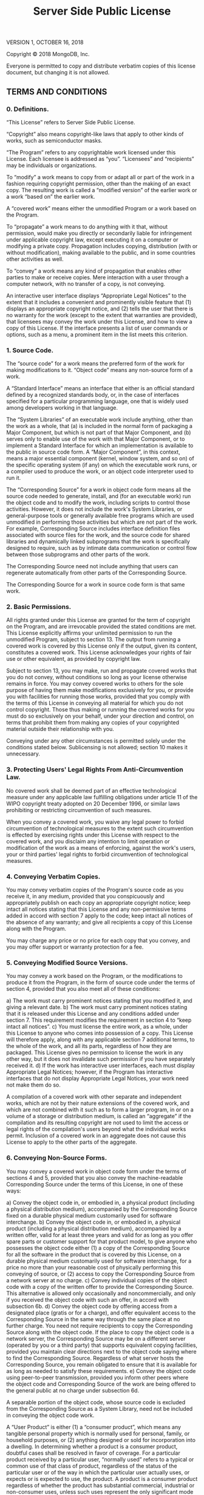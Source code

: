#+TITLE: Server Side Public License

VERSION 1, OCTOBER 16, 2018

Copyright © 2018 MongoDB, Inc.

Everyone is permitted to copy and distribute verbatim copies of this license document, but changing it is not allowed.

** TERMS AND CONDITIONS
*** 0. Definitions.
“This License” refers to Server Side Public License.

“Copyright” also means copyright-like laws that apply to other kinds of works, such as semiconductor masks.

“The Program” refers to any copyrightable work licensed under this License. Each licensee is addressed as “you”. “Licensees” and “recipients” may be individuals or organizations.

To “modify” a work means to copy from or adapt all or part of the work in a fashion requiring copyright permission, other than the making of an exact copy. The resulting work is called a “modified version” of the earlier work or a work “based on” the earlier work.

A “covered work” means either the unmodified Program or a work based on the Program.

To “propagate” a work means to do anything with it that, without permission, would make you directly or secondarily liable for infringement under applicable copyright law, except executing it on a computer or modifying a private copy. Propagation includes copying, distribution (with or without modification), making available to the public, and in some countries other activities as well.

To “convey” a work means any kind of propagation that enables other parties to make or receive copies. Mere interaction with a user through a computer network, with no transfer of a copy, is not conveying.

An interactive user interface displays “Appropriate Legal Notices” to the extent that it includes a convenient and prominently visible feature that (1) displays an appropriate copyright notice, and (2) tells the user that there is no warranty for the work (except to the extent that warranties are provided), that licensees may convey the work under this License, and how to view a copy of this License. If the interface presents a list of user commands or options, such as a menu, a prominent item in the list meets this criterion.
*** 1. Source Code.
The “source code” for a work means the preferred form of the work for making modifications to it. “Object code” means any non-source form of a work.

A “Standard Interface” means an interface that either is an official standard defined by a recognized standards body, or, in the case of interfaces specified for a particular programming language, one that is widely used among developers working in that language.

The “System Libraries” of an executable work include anything, other than the work as a whole, that (a) is included in the normal form of packaging a Major Component, but which is not part of that Major Component, and (b) serves only to enable use of the work with that Major Component, or to implement a Standard Interface for which an implementation is available to the public in source code form. A “Major Component”, in this context, means a major essential component (kernel, window system, and so on) of the specific operating system (if any) on which the executable work runs, or a compiler used to produce the work, or an object code interpreter used to run it.

The “Corresponding Source” for a work in object code form means all the source code needed to generate, install, and (for an executable work) run the object code and to modify the work, including scripts to control those activities. However, it does not include the work's System Libraries, or general-purpose tools or generally available free programs which are used unmodified in performing those activities but which are not part of the work. For example, Corresponding Source includes interface definition files associated with source files for the work, and the source code for shared libraries and dynamically linked subprograms that the work is specifically designed to require, such as by intimate data communication or control flow between those subprograms and other parts of the work.

The Corresponding Source need not include anything that users can regenerate automatically from other parts of the Corresponding Source.

The Corresponding Source for a work in source code form is that same work.
*** 2. Basic Permissions.
All rights granted under this License are granted for the term of copyright on the Program, and are irrevocable provided the stated conditions are met. This License explicitly affirms your unlimited permission to run the unmodified Program, subject to section 13. The output from running a covered work is covered by this License only if the output, given its content, constitutes a covered work. This License acknowledges your rights of fair use or other equivalent, as provided by copyright law.

Subject to section 13, you may make, run and propagate covered works that you do not convey, without conditions so long as your license otherwise remains in force. You may convey covered works to others for the sole purpose of having them make modifications exclusively for you, or provide you with facilities for running those works, provided that you comply with the terms of this License in conveying all material for which you do not control copyright. Those thus making or running the covered works for you must do so exclusively on your behalf, under your direction and control, on terms that prohibit them from making any copies of your copyrighted material outside their relationship with you.

Conveying under any other circumstances is permitted solely under the conditions stated below. Sublicensing is not allowed; section 10 makes it unnecessary.
*** 3. Protecting Users' Legal Rights From Anti-Circumvention Law.
No covered work shall be deemed part of an effective technological measure under any applicable law fulfilling obligations under article 11 of the WIPO copyright treaty adopted on 20 December 1996, or similar laws prohibiting or restricting circumvention of such measures.

When you convey a covered work, you waive any legal power to forbid circumvention of technological measures to the extent such circumvention is effected by exercising rights under this License with respect to the covered work, and you disclaim any intention to limit operation or modification of the work as a means of enforcing, against the work's users, your or third parties' legal rights to forbid circumvention of technological measures.
*** 4. Conveying Verbatim Copies.
You may convey verbatim copies of the Program's source code as you receive it, in any medium, provided that you conspicuously and appropriately publish on each copy an appropriate copyright notice; keep intact all notices stating that this License and any non-permissive terms added in accord with section 7 apply to the code; keep intact all notices of the absence of any warranty; and give all recipients a copy of this License along with the Program.

You may charge any price or no price for each copy that you convey, and you may offer support or warranty protection for a fee.
*** 5. Conveying Modified Source Versions.
You may convey a work based on the Program, or the modifications to produce it from the Program, in the form of source code under the terms of section 4, provided that you also meet all of these conditions:

    a) The work must carry prominent notices stating that you modified it, and giving a relevant date.
    b) The work must carry prominent notices stating that it is released under this License and any conditions added under section 7. This requirement modifies the requirement in section 4 to “keep intact all notices”.
    c) You must license the entire work, as a whole, under this License to anyone who comes into possession of a copy. This License will therefore apply, along with any applicable section 7 additional terms, to the whole of the work, and all its parts, regardless of how they are packaged. This License gives no permission to license the work in any other way, but it does not invalidate such permission if you have separately received it.
    d) If the work has interactive user interfaces, each must display Appropriate Legal Notices; however, if the Program has interactive interfaces that do not display Appropriate Legal Notices, your work need not make them do so.

A compilation of a covered work with other separate and independent works, which are not by their nature extensions of the covered work, and which are not combined with it such as to form a larger program, in or on a volume of a storage or distribution medium, is called an “aggregate” if the compilation and its resulting copyright are not used to limit the access or legal rights of the compilation's users beyond what the individual works permit. Inclusion of a covered work in an aggregate does not cause this License to apply to the other parts of the aggregate.
*** 6. Conveying Non-Source Forms.
You may convey a covered work in object code form under the terms of sections 4 and 5, provided that you also convey the machine-readable Corresponding Source under the terms of this License, in one of these ways:

    a) Convey the object code in, or embodied in, a physical product (including a physical distribution medium), accompanied by the Corresponding Source fixed on a durable physical medium customarily used for software interchange.
    b) Convey the object code in, or embodied in, a physical product (including a physical distribution medium), accompanied by a written offer, valid for at least three years and valid for as long as you offer spare parts or customer support for that product model, to give anyone who possesses the object code either (1) a copy of the Corresponding Source for all the software in the product that is covered by this License, on a durable physical medium customarily used for software interchange, for a price no more than your reasonable cost of physically performing this conveying of source, or (2) access to copy the Corresponding Source from a network server at no charge.
    c) Convey individual copies of the object code with a copy of the written offer to provide the Corresponding Source. This alternative is allowed only occasionally and noncommercially, and only if you received the object code with such an offer, in accord with subsection 6b.
    d) Convey the object code by offering access from a designated place (gratis or for a charge), and offer equivalent access to the Corresponding Source in the same way through the same place at no further charge. You need not require recipients to copy the Corresponding Source along with the object code. If the place to copy the object code is a network server, the Corresponding Source may be on a different server (operated by you or a third party) that supports equivalent copying facilities, provided you maintain clear directions next to the object code saying where to find the Corresponding Source. Regardless of what server hosts the Corresponding Source, you remain obligated to ensure that it is available for as long as needed to satisfy these requirements.
    e) Convey the object code using peer-to-peer transmission, provided you inform other peers where the object code and Corresponding Source of the work are being offered to the general public at no charge under subsection 6d.

A separable portion of the object code, whose source code is excluded from the Corresponding Source as a System Library, need not be included in conveying the object code work.

A “User Product” is either (1) a “consumer product”, which means any tangible personal property which is normally used for personal, family, or household purposes, or (2) anything designed or sold for incorporation into a dwelling. In determining whether a product is a consumer product, doubtful cases shall be resolved in favor of coverage. For a particular product received by a particular user, “normally used” refers to a typical or common use of that class of product, regardless of the status of the particular user or of the way in which the particular user actually uses, or expects or is expected to use, the product. A product is a consumer product regardless of whether the product has substantial commercial, industrial or non-consumer uses, unless such uses represent the only significant mode of use of the product.

“Installation Information” for a User Product means any methods, procedures, authorization keys, or other information required to install and execute modified versions of a covered work in that User Product from a modified version of its Corresponding Source. The information must suffice to ensure that the continued functioning of the modified object code is in no case prevented or interfered with solely because modification has been made.

If you convey an object code work under this section in, or with, or specifically for use in, a User Product, and the conveying occurs as part of a transaction in which the right of possession and use of the User Product is transferred to the recipient in perpetuity or for a fixed term (regardless of how the transaction is characterized), the Corresponding Source conveyed under this section must be accompanied by the Installation Information. But this requirement does not apply if neither you nor any third party retains the ability to install modified object code on the User Product (for example, the work has been installed in ROM).

The requirement to provide Installation Information does not include a requirement to continue to provide support service, warranty, or updates for a work that has been modified or installed by the recipient, or for the User Product in which it has been modified or installed. Access to a network may be denied when the modification itself materially and adversely affects the operation of the network or violates the rules and protocols for communication across the network.

Corresponding Source conveyed, and Installation Information provided, in accord with this section must be in a format that is publicly documented (and with an implementation available to the public in source code form), and must require no special password or key for unpacking, reading or copying.
*** 7. Additional Terms.
“Additional permissions” are terms that supplement the terms of this License by making exceptions from one or more of its conditions. Additional permissions that are applicable to the entire Program shall be treated as though they were included in this License, to the extent that they are valid under applicable law. If additional permissions apply only to part of the Program, that part may be used separately under those permissions, but the entire Program remains governed by this License without regard to the additional permissions.

When you convey a copy of a covered work, you may at your option remove any additional permissions from that copy, or from any part of it. (Additional permissions may be written to require their own removal in certain cases when you modify the work.) You may place additional permissions on material, added by you to a covered work, for which you have or can give appropriate copyright permission.

Notwithstanding any other provision of this License, for material you add to a covered work, you may (if authorized by the copyright holders of that material) supplement the terms of this License with terms:

    a) Disclaiming warranty or limiting liability differently from the terms of sections 15 and 16 of this License; or
    b) Requiring preservation of specified reasonable legal notices or author attributions in that material or in the Appropriate Legal Notices displayed by works containing it; or
    c) Prohibiting misrepresentation of the origin of that material, or requiring that modified versions of such material be marked in reasonable ways as different from the original version; or
    d) Limiting the use for publicity purposes of names of licensors or authors of the material; or
    e) Declining to grant rights under trademark law for use of some trade names, trademarks, or service marks; or
    f) Requiring indemnification of licensors and authors of that material by anyone who conveys the material (or modified versions of it) with contractual assumptions of liability to the recipient, for any liability that these contractual assumptions directly impose on those licensors and authors.

All other non-permissive additional terms are considered “further restrictions” within the meaning of section 10. If the Program as you received it, or any part of it, contains a notice stating that it is governed by this License along with a term that is a further restriction, you may remove that term. If a license document contains a further restriction but permits relicensing or conveying under this License, you may add to a covered work material governed by the terms of that license document, provided that the further restriction does not survive such relicensing or conveying.

If you add terms to a covered work in accord with this section, you must place, in the relevant source files, a statement of the additional terms that apply to those files, or a notice indicating where to find the applicable terms.

Additional terms, permissive or non-permissive, may be stated in the form of a separately written license, or stated as exceptions; the above requirements apply either way.
*** 8. Termination.
You may not propagate or modify a covered work except as expressly provided under this License. Any attempt otherwise to propagate or modify it is void, and will automatically terminate your rights under this License (including any patent licenses granted under the third paragraph of section 11).

However, if you cease all violation of this License, then your license from a particular copyright holder is reinstated (a) provisionally, unless and until the copyright holder explicitly and finally terminates your license, and (b) permanently, if the copyright holder fails to notify you of the violation by some reasonable means prior to 60 days after the cessation.

Moreover, your license from a particular copyright holder is reinstated permanently if the copyright holder notifies you of the violation by some reasonable means, this is the first time you have received notice of violation of this License (for any work) from that copyright holder, and you cure the violation prior to 30 days after your receipt of the notice.

Termination of your rights under this section does not terminate the licenses of parties who have received copies or rights from you under this License. If your rights have been terminated and not permanently reinstated, you do not qualify to receive new licenses for the same material under section 10.
*** 9. Acceptance Not Required for Having Copies.
You are not required to accept this License in order to receive or run a copy of the Program. Ancillary propagation of a covered work occurring solely as a consequence of using peer-to-peer transmission to receive a copy likewise does not require acceptance. However, nothing other than this License grants you permission to propagate or modify any covered work. These actions infringe copyright if you do not accept this License. Therefore, by modifying or propagating a covered work, you indicate your acceptance of this License to do so.
*** 10. Automatic Licensing of Downstream Recipients.
Each time you convey a covered work, the recipient automatically receives a license from the original licensors, to run, modify and propagate that work, subject to this License. You are not responsible for enforcing compliance by third parties with this License.

An “entity transaction” is a transaction transferring control of an organization, or substantially all assets of one, or subdividing an organization, or merging organizations. If propagation of a covered work results from an entity transaction, each party to that transaction who receives a copy of the work also receives whatever licenses to the work the party's predecessor in interest had or could give under the previous paragraph, plus a right to possession of the Corresponding Source of the work from the predecessor in interest, if the predecessor has it or can get it with reasonable efforts.

You may not impose any further restrictions on the exercise of the rights granted or affirmed under this License. For example, you may not impose a license fee, royalty, or other charge for exercise of rights granted under this License, and you may not initiate litigation (including a cross-claim or counterclaim in a lawsuit) alleging that any patent claim is infringed by making, using, selling, offering for sale, or importing the Program or any portion of it.
*** 11. Patents.
A “contributor” is a copyright holder who authorizes use under this License of the Program or a work on which the Program is based. The work thus licensed is called the contributor's “contributor version”.

A contributor's “essential patent claims” are all patent claims owned or controlled by the contributor, whether already acquired or hereafter acquired, that would be infringed by some manner, permitted by this License, of making, using, or selling its contributor version, but do not include claims that would be infringed only as a consequence of further modification of the contributor version. For purposes of this definition, “control” includes the right to grant patent sublicenses in a manner consistent with the requirements of this License.

Each contributor grants you a non-exclusive, worldwide, royalty-free patent license under the contributor's essential patent claims, to make, use, sell, offer for sale, import and otherwise run, modify and propagate the contents of its contributor version.

In the following three paragraphs, a “patent license” is any express agreement or commitment, however denominated, not to enforce a patent (such as an express permission to practice a patent or covenant not to sue for patent infringement). To “grant” such a patent license to a party means to make such an agreement or commitment not to enforce a patent against the party.

If you convey a covered work, knowingly relying on a patent license, and the Corresponding Source of the work is not available for anyone to copy, free of charge and under the terms of this License, through a publicly available network server or other readily accessible means, then you must either (1) cause the Corresponding Source to be so available, or (2) arrange to deprive yourself of the benefit of the patent license for this particular work, or (3) arrange, in a manner consistent with the requirements of this License, to extend the patent license to downstream recipients. “Knowingly relying” means you have actual knowledge that, but for the patent license, your conveying the covered work in a country, or your recipient's use of the covered work in a country, would infringe one or more identifiable patents in that country that you have reason to believe are valid.

If, pursuant to or in connection with a single transaction or arrangement, you convey, or propagate by procuring conveyance of, a covered work, and grant a patent license to some of the parties receiving the covered work authorizing them to use, propagate, modify or convey a specific copy of the covered work, then the patent license you grant is automatically extended to all recipients of the covered work and works based on it.

A patent license is “discriminatory” if it does not include within the scope of its coverage, prohibits the exercise of, or is conditioned on the non-exercise of one or more of the rights that are specifically granted under this License. You may not convey a covered work if you are a party to an arrangement with a third party that is in the business of distributing software, under which you make payment to the third party based on the extent of your activity of conveying the work, and under which the third party grants, to any of the parties who would receive the covered work from you, a discriminatory patent license (a) in connection with copies of the covered work conveyed by you (or copies made from those copies), or (b) primarily for and in connection with specific products or compilations that contain the covered work, unless you entered into that arrangement, or that patent license was granted, prior to 28 March 2007.

Nothing in this License shall be construed as excluding or limiting any implied license or other defenses to infringement that may otherwise be available to you under applicable patent law.
*** 12. No Surrender of Others' Freedom.
If conditions are imposed on you (whether by court order, agreement or otherwise) that contradict the conditions of this License, they do not excuse you from the conditions of this License. If you cannot use, propagate or convey a covered work so as to satisfy simultaneously your obligations under this License and any other pertinent obligations, then as a consequence you may not use, propagate or convey it at all. For example, if you agree to terms that obligate you to collect a royalty for further conveying from those to whom you convey the Program, the only way you could satisfy both those terms and this License would be to refrain entirely from conveying the Program.
*** 13. Offering the Program as a Service.
If you make the functionality of the Program or a modified version available to third parties as a service, you must make the Service Source Code available via network download to everyone at no charge, under the terms of this License. Making the functionality of the Program or modified version available to third parties as a service includes, without limitation, enabling third parties to interact with the functionality of the Program or modified version remotely through a computer network, offering a service the value of which entirely or primarily derives from the value of the Program or modified version, or offering a service that accomplishes for users the primary purpose of the Program or modified version.

“Service Source Code” means the Corresponding Source for the Program or the modified version, and the Corresponding Source for all programs that you use to make the Program or modified version available as a service, including, without limitation, management software, user interfaces, application program interfaces, automation software, monitoring software, backup software, storage software and hosting software, all such that a user could run an instance of the service using the Service Source Code you make available.
*** 14. Revised Versions of this License.
MongoDB, Inc. may publish revised and/or new versions of the Server Side Public License from time to time. Such new versions will be similar in spirit to the present version, but may differ in detail to address new problems or concerns.

Each version is given a distinguishing version number. If the Program specifies that a certain numbered version of the Server Side Public License “or any later version” applies to it, you have the option of following the terms and conditions either of that numbered version or of any later version published by MongoDB, Inc. If the Program does not specify a version number of the Server Side Public License, you may choose any version ever published by MongoDB, Inc.

If the Program specifies that a proxy can decide which future versions of the Server Side Public License can be used, that proxy's public statement of acceptance of a version permanently authorizes you to choose that version for the Program.

Later license versions may give you additional or different permissions. However, no additional obligations are imposed on any author or copyright holder as a result of your choosing to follow a later version.
*** 15. Disclaimer of Warranty.
THERE IS NO WARRANTY FOR THE PROGRAM, TO THE EXTENT PERMITTED BY APPLICABLE LAW. EXCEPT WHEN OTHERWISE STATED IN WRITING THE COPYRIGHT HOLDERS AND/OR OTHER PARTIES PROVIDE THE PROGRAM “AS IS” WITHOUT WARRANTY OF ANY KIND, EITHER EXPRESSED OR IMPLIED, INCLUDING, BUT NOT LIMITED TO, THE IMPLIED WARRANTIES OF MERCHANTABILITY AND FITNESS FOR A PARTICULAR PURPOSE. THE ENTIRE RISK AS TO THE QUALITY AND PERFORMANCE OF THE PROGRAM IS WITH YOU. SHOULD THE PROGRAM PROVE DEFECTIVE, YOU ASSUME THE COST OF ALL NECESSARY SERVICING, REPAIR OR CORRECTION.
*** 16. Limitation of Liability.
IN NO EVENT UNLESS REQUIRED BY APPLICABLE LAW OR AGREED TO IN WRITING WILL ANY COPYRIGHT HOLDER, OR ANY OTHER PARTY WHO MODIFIES AND/OR CONVEYS THE PROGRAM AS PERMITTED ABOVE, BE LIABLE TO YOU FOR DAMAGES, INCLUDING ANY GENERAL, SPECIAL, INCIDENTAL OR CONSEQUENTIAL DAMAGES ARISING OUT OF THE USE OR INABILITY TO USE THE PROGRAM (INCLUDING BUT NOT LIMITED TO LOSS OF DATA OR DATA BEING RENDERED INACCURATE OR LOSSES SUSTAINED BY YOU OR THIRD PARTIES OR A FAILURE OF THE PROGRAM TO OPERATE WITH ANY OTHER PROGRAMS), EVEN IF SUCH HOLDER OR OTHER PARTY HAS BEEN ADVISED OF THE POSSIBILITY OF SUCH DAMAGES.
*** 17. Interpretation of Sections 15 and 16.
If the disclaimer of warranty and limitation of liability provided above cannot be given local legal effect according to their terms, reviewing courts shall apply local law that most closely approximates an absolute waiver of all civil liability in connection with the Program, unless a warranty or assumption of liability accompanies a copy of the Program in return for a fee.

END OF TERMS AND CONDITIONS
